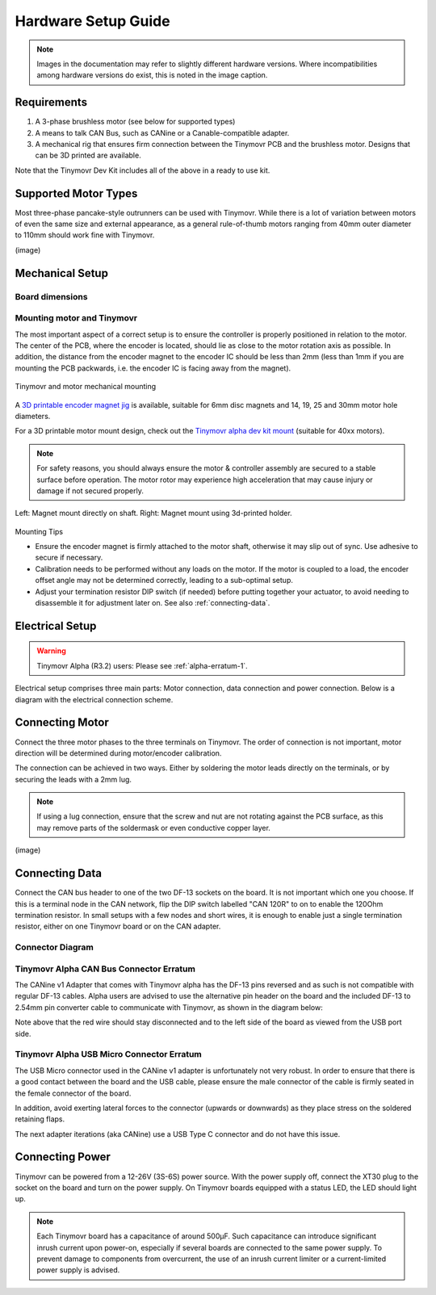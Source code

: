 .. _hardware-setup-guide:

********************
Hardware Setup Guide
********************

.. note::
   Images in the documentation may refer to slightly different hardware versions. Where incompatibilities among hardware versions do exist, this is noted in the image caption.


Requirements
############

1. A 3-phase brushless motor (see below for supported types)
2. A means to talk CAN Bus, such as CANine or a Canable-compatible adapter.
3. A mechanical rig that ensures firm connection between the Tinymovr PCB and the brushless motor. Designs that can be 3D printed are available.

Note that the Tinymovr Dev Kit includes all of the above in a ready to use kit.


Supported Motor Types
#####################

Most three-phase pancake-style outrunners can be used with Tinymovr. While there is a lot of variation between motors of even the same size and external appearance, as a general rule-of-thumb motors ranging from 40mm outer diameter to 110mm should work fine with Tinymovr.

(image)


Mechanical Setup
################

Board dimensions
****************

.. image:: dimensions.png
  :width: 800
  :alt: Tinymovr dimensions

Mounting motor and Tinymovr
***************************

The most important aspect of a correct setup is to ensure the controller is properly positioned in relation to the motor. The center of the PCB, where the encoder is located, should lie as close to the motor rotation axis as possible. In addition, the distance from the encoder magnet to the encoder IC should be less than 2mm (less than 1mm if you are mounting the PCB packwards, i.e. the encoder IC is facing away from the magnet).

.. figure:: mount.png
  :width: 800
  :align: center
  :alt: Tinymovr and motor mechanical mounting
  :figclass: align-center

  Tinymovr and motor mechanical mounting

A `3D printable encoder magnet jig <https://github.com/yconst/Tinymovr/blob/master/hardware/misc/magnet_jig.stl>`_ is available, suitable for 6mm disc magnets and 14, 19, 25 and 30mm motor hole diameters.

For a 3D printable motor mount design, check out the `Tinymovr alpha dev kit mount <https://github.com/yconst/Tinymovr/tree/master/hardware/motor-stand>`_ (suitable for 40xx motors).

.. note::
   For safety reasons, you should always ensure the motor & controller assembly are secured to a stable surface before operation. The motor rotor may experience high acceleration that may cause injury or damage if not secured properly.

.. figure:: magnet_mount.jpg
  :width: 800
  :align: center
  :alt: Left: Magnet mount directly on shaft. Right: Magnet mount using 3d-printed holder.
  :figclass: align-center

  Left: Magnet mount directly on shaft. Right: Magnet mount using 3d-printed holder.

Mounting Tips

* Ensure the encoder magnet is firmly attached to the motor shaft, otherwise it may slip out of sync. Use adhesive to secure if necessary.

* Calibration needs to be performed without any loads on the motor. If the motor is coupled to a load, the encoder offset angle may not be determined correctly, leading to a sub-optimal setup.

* Adjust your termination resistor DIP switch (if needed) before putting together your actuator, to avoid needing to disassemble it for adjustment later on. See also :ref:`connecting-data`.

.. _electrical-setup:

Electrical Setup
################

.. warning::
   Tinymovr Alpha (R3.2) users: Please see :ref:`alpha-erratum-1`.

Electrical setup comprises three main parts: Motor connection, data connection and power connection. Below is a diagram with the electrical connection scheme.

.. image:: connections.png
  :width: 800
  :alt: Tinymovr power and data connection diagram


Connecting Motor
################

Connect the three motor phases to the three terminals on Tinymovr. The order of connection is not important, motor direction will be determined during motor/encoder calibration.

The connection can be achieved in two ways. Either by soldering the motor leads directly on the terminals, or by securing the leads with a 2mm lug.

.. note::
   If using a lug connection, ensure that the screw and nut are not rotating against the PCB surface, as this may remove parts of the soldermask or even conductive copper layer.

(image)

.. _connecting-data:

Connecting Data
###############

Connect the CAN bus header to one of the two DF-13 sockets on the board. It is not important which one you choose. If this is a terminal node in the CAN network, flip the DIP switch labelled "CAN 120R" to on to enable the 120Ohm termination resistor. In small setups with a few nodes and short wires, it is enough to enable just a single termination resistor, either on one Tinymovr board or on the CAN adapter.

.. _alpha-erratum-1:

Connector Diagram
*****************

.. image:: connectors.png
  :width: 800
  :alt: Tinymovr connectors and pinouts

Tinymovr Alpha CAN Bus Connector Erratum
****************************************

The CANine v1 Adapter that comes with Tinymovr alpha has the DF-13 pins reversed and as such is not compatible with regular DF-13 cables. Alpha users are advised to use the alternative pin header on the board and the included DF-13 to 2.54mm pin converter cable to communicate with Tinymovr, as shown in the diagram below:

.. image:: header.png
  :width: 300
  :alt: Tinymovr alpha pin header connection

Note above that the red wire should stay disconnected and to the left side of the board as viewed from the USB port side.

.. _alpha-erratum-2:

Tinymovr Alpha USB Micro Connector Erratum
******************************************

The USB Micro connector used in the CANine v1 adapter is unfortunately not very robust. In order to ensure that there is a good contact between the board and the USB cable, please ensure the male connector of the cable is firmly seated in the female connector of the board.

In addition, avoid exerting lateral forces to the connector (upwards or downwards) as they place stress on the soldered retaining flaps.

The next adapter iterations (aka CANine) use a USB Type C connector and do not have this issue.

.. _connecting-power:

Connecting Power
################

Tinymovr can be powered from a 12-26V (3S-6S) power source. With the power supply off, connect the XT30 plug to the socket on the board and turn on the power supply. On Tinymovr boards equipped with a status LED, the LED should light up.

.. note::
   Each Tinymovr board has a capacitance of around 500μF. Such capacitance can introduce significant inrush current upon power-on, especially if several boards are connected to the same power supply. To prevent damage to components from overcurrent, the use of an inrush current limiter or a current-limited power supply is advised.
